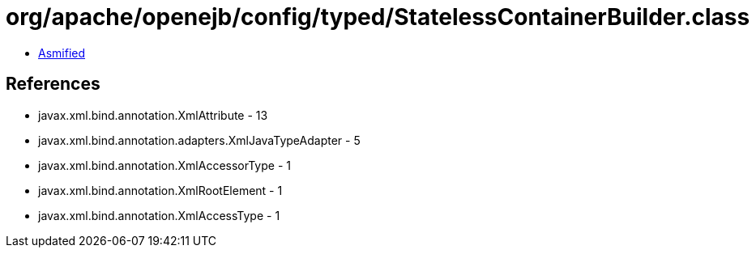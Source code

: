 = org/apache/openejb/config/typed/StatelessContainerBuilder.class

 - link:StatelessContainerBuilder-asmified.java[Asmified]

== References

 - javax.xml.bind.annotation.XmlAttribute - 13
 - javax.xml.bind.annotation.adapters.XmlJavaTypeAdapter - 5
 - javax.xml.bind.annotation.XmlAccessorType - 1
 - javax.xml.bind.annotation.XmlRootElement - 1
 - javax.xml.bind.annotation.XmlAccessType - 1

